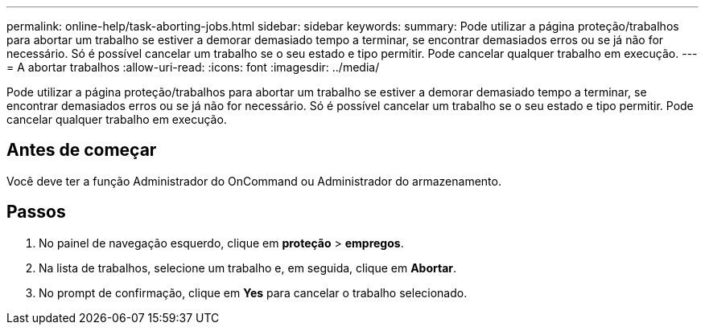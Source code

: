 ---
permalink: online-help/task-aborting-jobs.html 
sidebar: sidebar 
keywords:  
summary: Pode utilizar a página proteção/trabalhos para abortar um trabalho se estiver a demorar demasiado tempo a terminar, se encontrar demasiados erros ou se já não for necessário. Só é possível cancelar um trabalho se o seu estado e tipo permitir. Pode cancelar qualquer trabalho em execução. 
---
= A abortar trabalhos
:allow-uri-read: 
:icons: font
:imagesdir: ../media/


[role="lead"]
Pode utilizar a página proteção/trabalhos para abortar um trabalho se estiver a demorar demasiado tempo a terminar, se encontrar demasiados erros ou se já não for necessário. Só é possível cancelar um trabalho se o seu estado e tipo permitir. Pode cancelar qualquer trabalho em execução.



== Antes de começar

Você deve ter a função Administrador do OnCommand ou Administrador do armazenamento.



== Passos

. No painel de navegação esquerdo, clique em *proteção* > *empregos*.
. Na lista de trabalhos, selecione um trabalho e, em seguida, clique em *Abortar*.
. No prompt de confirmação, clique em *Yes* para cancelar o trabalho selecionado.

